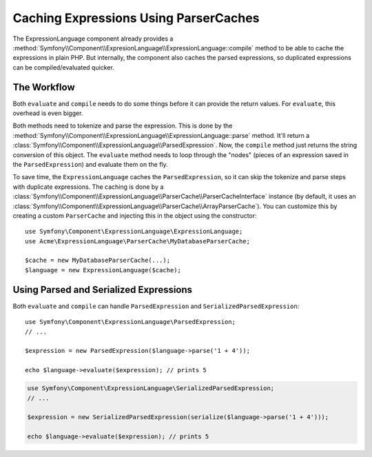 .. index::
    single: Caching; ExpressionLanguage

Caching Expressions Using ParserCaches
======================================

The ExpressionLanguage component already provides a
:method:`Symfony\\Component\\ExpresionLanguage\\ExpressionLanguage::compile`
method to be able to cache the expressions in plain PHP. But internally, the
component also caches the parsed expressions, so duplicated expressions can be
compiled/evaluated quicker.

The Workflow
------------

Both ``evaluate`` and ``compile`` needs to do some things before it can
provide the return values. For ``evaluate``, this overhead is even bigger.

Both methods need to tokenize and parse the expression. This is done by the 
:method:`Symfony\\Component\\ExpressionLanguage\\ExpressionLanguage::parse`
method. It'll return a :class:`Symfony\\Component\\ExpressionLanguage\\ParsedExpression`.
Now, the ``compile`` method just returns the string conversion of this object.
The ``evaluate`` method needs to loop through the "nodes" (pieces of an
expression saved in the ``ParsedExpression``) and evaluate them on the fly.

To save time, the ``ExpressionLanguage`` caches the ``ParsedExpression``, so
it can skip the tokenize and parse steps with duplicate expressions.
The caching is done by a
:class:`Symfony\\Component\\ExpressionLanguage\\ParserCache\\ParserCacheInterface`
instance (by default, it uses an
:class:`Symfony\\Component\\ExpressionLanguage\\ParserCache\\ArrayParserCache`).
You can customize this by creating a custom ``ParserCache`` and injecting this
in the object using the constructor::

    use Symfony\Component\ExpressionLanguage\ExpressionLanguage;
    use Acme\ExpressionLanguage\ParserCache\MyDatabaseParserCache;

    $cache = new MyDatabaseParserCache(...);
    $language = new ExpressionLanguage($cache);

Using Parsed and Serialized Expressions
---------------------------------------

Both ``evaluate`` and ``compile`` can handle ``ParsedExpression`` and
``SerializedParsedExpression``::

    use Symfony\Component\ExpressionLanguage\ParsedExpression;
    // ...

    $expression = new ParsedExpression($language->parse('1 + 4'));

    echo $language->evaluate($expression); // prints 5

.. code-block:: php

    use Symfony\Component\ExpressionLanguage\SerializedParsedExpression;
    // ...

    $expression = new SerializedParsedExpression(serialize($language->parse('1 + 4')));

    echo $language->evaluate($expression); // prints 5
